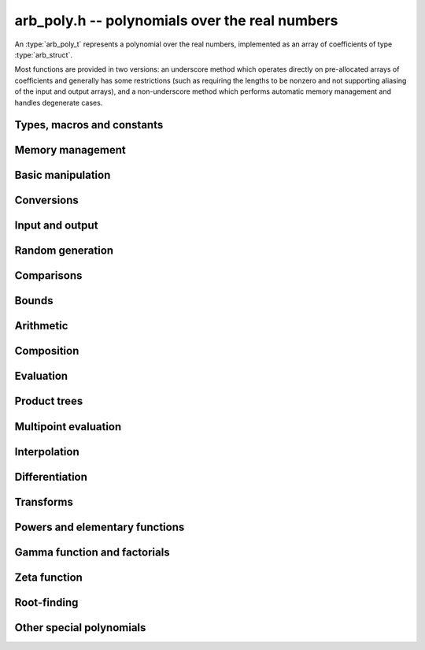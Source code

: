 .. _arb-poly:

**arb_poly.h** -- polynomials over the real numbers
===============================================================================

An :type:`arb_poly_t` represents a polynomial over the real numbers,
implemented as an array of coefficients of type :type:`arb_struct`.

Most functions are provided in two versions: an underscore method which
operates directly on pre-allocated arrays of coefficients and generally
has some restrictions (such as requiring the lengths to be nonzero
and not supporting aliasing of the input and output arrays),
and a non-underscore method which performs automatic memory
management and handles degenerate cases.


Types, macros and constants
-------------------------------------------------------------------------------

.. type:: arb_poly_struct

.. type:: arb_poly_t

    Contains a pointer to an array of coefficients (coeffs), the used
    length (length), and the allocated size of the array (alloc).

    An *arb_poly_t* is defined as an array of length one of type
    *arb_poly_struct*, permitting an *arb_poly_t* to
    be passed by reference.

Memory management
-------------------------------------------------------------------------------

.. function:: void arb_poly_init(arb_poly_t poly)

    Initializes the polynomial for use, setting it to the zero polynomial.

.. function:: void arb_poly_clear(arb_poly_t poly)

    Clears the polynomial, deallocating all coefficients and the
    coefficient array.

.. function:: void arb_poly_fit_length(arb_poly_t poly, long len)

    Makes sures that the coefficient array of the polynomial contains at
    least *len* initialized coefficients.

.. function:: void _arb_poly_set_length(arb_poly_t poly, long len)

    Directly changes the length of the polynomial, without allocating or
    deallocating coefficients. The value shold not exceed the allocation length.

.. function:: void _arb_poly_normalise(arb_poly_t poly)

    Strips any trailing coefficients which are identical to zero.

Basic manipulation
-------------------------------------------------------------------------------

.. function:: void arb_poly_zero(arb_poly_t poly)

.. function:: void arb_poly_one(arb_poly_t poly)

    Sets *poly* to the constant 0 respectively 1.

.. function:: void arb_poly_set(arb_poly_t dest, const arb_poly_t src)

    Sets *dest* to a copy of *src*.

.. function:: void arb_poly_set_round(arb_poly_t dest, const arb_poly_t src, long prec)

    Sets *dest* to a copy of *src*, rounded to *prec* bits.

.. function:: void arb_poly_set_coeff_si(arb_poly_t poly, long n, long c)

.. function:: void arb_poly_set_coeff_arb(arb_poly_t poly, long n, const arb_t c)

    Sets the coefficient with index *n* in *poly* to the value *c*.
    We require that *n* is nonnegative.

.. function:: void arb_poly_get_coeff_arb(arb_t v, const arb_poly_t poly, long n)

    Sets *v* to the value of the coefficient with index *n* in *poly*.
    We require that *n* is nonnegative.

.. macro:: arb_poly_get_coeff_ptr(poly, n)

    Given `n \ge 0`, returns a pointer to coefficient *n* of *poly*,
    or *NULL* if *n* exceeds the length of *poly*.

.. function:: void _arb_poly_shift_right(arb_ptr res, arb_srcptr poly, long len, long n)

.. function:: void arb_poly_shift_right(arb_poly_t res, const arb_poly_t poly, long n)

    Sets *res* to *poly* divided by `x^n`, throwing away the lower coefficients.
    We require that *n* is nonnegative.

.. function:: void _arb_poly_shift_left(arb_ptr res, arb_srcptr poly, long len, long n)

.. function:: void arb_poly_shift_left(arb_poly_t res, const arb_poly_t poly, long n)

    Sets *res* to *poly* multiplied by `x^n`.
    We require that *n* is nonnegative.

.. function:: void arb_poly_truncate(arb_poly_t poly, long n)

    Truncates *poly* to have length at most *n*, i.e. degree
    strictly smaller than *n*.

.. function:: long arb_poly_length(const arb_poly_t poly)

    Returns the length of *poly*, i.e. zero if *poly* is
    identically zero, and otherwise one more than the index
    of the highest term that is not identically zero.

.. function:: long arb_poly_degree(const arb_poly_t poly)

    Returns the degree of *poly*, defined as one less than its length.
    Note that if one or several leading coefficients are balls
    containing zero, this value can be larger than the true
    degree of the exact polynomial represented by *poly*,
    so the return value of this function is effectively
    an upper bound.

Conversions
-------------------------------------------------------------------------------

.. function:: void arb_poly_set_fmpz_poly(arb_poly_t poly, const fmpz_poly_t src, long prec)

.. function:: void arb_poly_set_fmpq_poly(arb_poly_t poly, const fmpq_poly_t src, long prec)

.. function:: void arb_poly_set_si(arb_poly_t poly, long src)

    Sets *poly* to *src*, rounding the coefficients to *prec* bits.


Input and output
-------------------------------------------------------------------------------

.. function:: void arb_poly_printd(const arb_poly_t poly, long digits)

    Prints the polynomial as an array of coefficients, printing each
    coefficient using *arb_printd*.


Random generation
-------------------------------------------------------------------------------

.. function:: void arb_poly_randtest(arb_poly_t poly, flint_rand_t state, long len, long prec, long mag_bits)

    Creates a random polynomial with length at most *len*.


Comparisons
-------------------------------------------------------------------------------

.. function:: int arb_poly_contains(const arb_poly_t poly1, const arb_poly_t poly2)

.. function:: int arb_poly_contains_fmpz_poly(const arb_poly_t poly1, const fmpz_poly_t poly2)

.. function:: int arb_poly_contains_fmpq_poly(const arb_poly_t poly1, const fmpq_poly_t poly2)

    Returns nonzero iff *poly1* contains *poly2*.

.. function:: int arb_poly_equal(const arb_poly_t A, const arb_poly_t B)

    Returns nonzero iff *A* and *B* are equal as polynomial balls, i.e. all
    coefficients have equal midpoint and radius.

.. function:: int _arb_poly_overlaps(arb_srcptr poly1, long len1, arb_srcptr poly2, long len2)

.. function:: int arb_poly_overlaps(const arb_poly_t poly1, const arb_poly_t poly2)

    Returns nonzero iff *poly1* overlaps with *poly2*. The underscore
    function requires that *len1* ist at least as large as *len2*.

.. function:: int arb_poly_get_unique_fmpz_poly(fmpz_poly_t z, const arb_poly_t x)

    If *x* contains a unique integer polynomial, sets *z* to that value and returns
    nonzero. Otherwise (if *x* represents no integers or more than one integer),
    returns zero, possibly partially modifying *z*.

Bounds
-------------------------------------------------------------------------------

.. function:: void _arb_poly_majorant(arb_ptr res, arb_srcptr poly, long len, long prec)

.. function:: void arb_poly_majorant(arb_poly_t res, const arb_poly_t poly, long prec)

    Sets *res* to an exact real polynomial whose coefficients are
    upper bounds for the absolute values of the coefficients in *poly*,
    rounded to *prec* bits.

Arithmetic
-------------------------------------------------------------------------------

.. function:: void _arb_poly_add(arb_ptr C, arb_srcptr A, long lenA, arb_srcptr B, long lenB, long prec)

    Sets *{C, max(lenA, lenB)}* to the sum of *{A, lenA}* and *{B, lenB}*.
    Allows aliasing of the input and output operands.

.. function:: void arb_poly_add(arb_poly_t C, const arb_poly_t A, const arb_poly_t B, long prec)

.. function:: void arb_poly_add_si(arb_poly_t C, const arb_poly_t A, long B, long prec)

    Sets *C* to the sum of *A* and *B*.

.. function:: void _arb_poly_sub(arb_ptr C, arb_srcptr A, long lenA, arb_srcptr B, long lenB, long prec)

    Sets *{C, max(lenA, lenB)}* to the difference of *{A, lenA}* and *{B, lenB}*.
    Allows aliasing of the input and output operands.

.. function:: void arb_poly_sub(arb_poly_t C, const arb_poly_t A, const arb_poly_t B, long prec)

    Sets *C* to the difference of *A* and *B*.

.. function:: void arb_poly_neg(arb_poly_t C, const arb_poly_t A)

    Sets *C* to the negation of *A*.

.. function:: void arb_poly_scalar_mul_2exp_si(arb_poly_t C, const arb_poly_t A, long c)

    Sets *C* to *A* multiplied by `2^c`.

.. function:: void _arb_poly_mullow_classical(arb_ptr C, arb_srcptr A, long lenA, arb_srcptr B, long lenB, long n, long prec)

.. function:: void _arb_poly_mullow_block(arb_ptr C, arb_srcptr A, long lenA, arb_srcptr B, long lenB, long n, long prec)

.. function:: void _arb_poly_mullow(arb_ptr C, arb_srcptr A, long lenA, arb_srcptr B, long lenB, long n, long prec)

    Sets *{C, n}* to the product of *{A, lenA}* and *{B, lenB}*, truncated to
    length *n*. The output is not allowed to be aliased with either of the
    inputs. We require `\mathrm{lenA} \ge \mathrm{lenB} > 0`,
    `n > 0`, `\mathrm{lenA} + \mathrm{lenB} - 1 \ge n`.

    The *classical* version uses a plain loop. This has good numerical
    stability but gets slow for large *n*.

    The *block* version decomposes the product into several
    subproducts which are computed exactly over the integers.

    It first attempts to find an integer `c`
    such that `A(2^c x)` and `B(2^c x)` have slowly varying
    coefficients, to reduce the number of blocks.

    The scaling factor `c` is chosen in a quick, heuristic way
    by picking the first and last nonzero terms in each polynomial.
    If the indices in `A` are `a_2, a_1` and the log-2 magnitudes
    are `e_2, e_1`, and the indices in `B` are `b_2, b_1`
    with corresponding magnitudes `f_2, f_1`, then we compute
    `c` as the weighted arithmetic mean of the slopes,
    rounded to the nearest integer:

    .. math ::

        c = \left\lfloor
            \frac{(e_2 - e_1) + (f_2 + f_1)}{(a_2 - a_1) + (b_2 - b_1)}
            + \frac{1}{2}
            \right \rfloor.

    This strategy is used because it is simple. It is not optimal
    in all cases, but will typically give good performance when
    multiplying two power series with a similar decay rate.

    The default algorithm chooses the *classical* algorithm for
    short polynomials and the *block* algorithm for long polynomials.

    If the input pointers are identical (and the lengths are the same),
    they are assumed to represent the same polynomial, and its
    square is computed.

.. function:: void arb_poly_mullow_classical(arb_poly_t C, const arb_poly_t A, const arb_poly_t B, long n, long prec)

.. function:: void arb_poly_mullow_ztrunc(arb_poly_t C, const arb_poly_t A, const arb_poly_t B, long n, long prec)

.. function:: void arb_poly_mullow_block(arb_poly_t C, const arb_poly_t A, const arb_poly_t B, long n, long prec)

.. function:: void arb_poly_mullow(arb_poly_t C, const arb_poly_t A, const arb_poly_t B, long n, long prec)

    Sets *C* to the product of *A* and *B*, truncated to length *n*.
    If the same variable is passed for *A* and *B*, sets *C* to the square
    of *A* truncated to length *n*.

.. function:: void _arb_poly_mul(arb_ptr C, arb_srcptr A, long lenA, arb_srcptr B, long lenB, long prec)

    Sets *{C, lenA + lenB - 1}* to the product of *{A, lenA}* and *{B, lenB}*.
    The output is not allowed to be aliased with either of the
    inputs. We require `\mathrm{lenA} \ge \mathrm{lenB} > 0`.
    This function is implemented as a simple wrapper for :func:`_arb_poly_mullow`.

    If the input pointers are identical (and the lengths are the same),
    they are assumed to represent the same polynomial, and its
    square is computed.

.. function:: void arb_poly_mul(arb_poly_t C, const arb_poly_t A, const arb_poly_t B, long prec)

    Sets *C* to the product of *A* and *B*.
    If the same variable is passed for *A* and *B*, sets *C* to the
    square of *A*.

.. function:: void _arb_poly_inv_series(arb_ptr Q, arb_srcptr A, long Alen, long len, long prec)

    Sets *{Q, len}* to the power series inverse of *{A, Alen}*. Uses Newton iteration.

.. function:: void arb_poly_inv_series(arb_poly_t Q, const arb_poly_t A, long n, long prec)

    Sets *Q* to the power series inverse of *A*, truncated to length *n*.

.. function:: void  _arb_poly_div_series(arb_ptr Q, arb_srcptr A, long Alen, arb_srcptr B, long Blen, long n, long prec)

    Sets *{Q, n}* to the power series quotient of *{A, Alen}* by *{B, Blen}*.
    Uses Newton iteration followed by multiplication.

.. function:: void arb_poly_div_series(arb_poly_t Q, const arb_poly_t A, const arb_poly_t B, long n, long prec)

    Sets *Q* to the power series quotient *A* divided by *B*, truncated to length *n*.

.. function:: void _arb_poly_div(arb_ptr Q, arb_srcptr A, long lenA, arb_srcptr B, long lenB, long prec)

.. function:: void _arb_poly_rem(arb_ptr R, arb_srcptr A, long lenA, arb_srcptr B, long lenB, long prec)

.. function:: void _arb_poly_divrem(arb_ptr Q, arb_ptr R, arb_srcptr A, long lenA, arb_srcptr B, long lenB, long prec)

.. function:: int arb_poly_divrem(arb_poly_t Q, arb_poly_t R, const arb_poly_t A, const arb_poly_t B, long prec)

    Performs polynomial division with remainder, computing a quotient `Q` and
    a remainder `R` such that `A = BQ + R`. The implementation reverses the
    inputs and performs power series division.

    If the leading coefficient of `B` contains zero (or if `B` is identically
    zero), returns 0 indicating failure without modifying the outputs.
    Otherwise returns nonzero.

.. function:: void _arb_poly_div_root(arb_ptr Q, arb_t R, arb_srcptr A, long len, const arb_t c, long prec)

    Divides `A` by the polynomial `x - c`, computing the quotient `Q` as well
    as the remainder `R = f(c)`.


Composition
-------------------------------------------------------------------------------

.. function:: void _arb_poly_compose_horner(arb_ptr res, arb_srcptr poly1, long len1, arb_srcptr poly2, long len2, long prec)

.. function:: void arb_poly_compose_horner(arb_poly_t res, const arb_poly_t poly1, const arb_poly_t poly2, long prec)

.. function:: void _arb_poly_compose_divconquer(arb_ptr res, arb_srcptr poly1, long len1, arb_srcptr poly2, long len2, long prec)

.. function:: void arb_poly_compose_divconquer(arb_poly_t res, const arb_poly_t poly1, const arb_poly_t poly2, long prec)

.. function:: void _arb_poly_compose(arb_ptr res, arb_srcptr poly1, long len1, arb_srcptr poly2, long len2, long prec)

.. function:: void arb_poly_compose(arb_poly_t res, const arb_poly_t poly1, const arb_poly_t poly2, long prec)

    Sets *res* to the composition `h(x) = f(g(x))` where `f` is given by
    *poly1* and `g` is given by *poly2*, respectively using Horner's rule,
    divide-and-conquer, and an automatic choice between the two algorithms.
    The underscore methods do not support aliasing of the output
    with either input polynomial.

.. function:: void _arb_poly_compose_series_horner(arb_ptr res, arb_srcptr poly1, long len1, arb_srcptr poly2, long len2, long n, long prec)

.. function:: void arb_poly_compose_series_horner(arb_poly_t res, const arb_poly_t poly1, const arb_poly_t poly2, long n, long prec)

.. function:: void _arb_poly_compose_series_brent_kung(arb_ptr res, arb_srcptr poly1, long len1, arb_srcptr poly2, long len2, long n, long prec)

.. function:: void arb_poly_compose_series_brent_kung(arb_poly_t res, const arb_poly_t poly1, const arb_poly_t poly2, long n, long prec)

.. function:: void _arb_poly_compose_series(arb_ptr res, arb_srcptr poly1, long len1, arb_srcptr poly2, long len2, long n, long prec)

.. function:: void arb_poly_compose_series(arb_poly_t res, const arb_poly_t poly1, const arb_poly_t poly2, long n, long prec)

    Sets *res* to the power series composition `h(x) = f(g(x))` truncated
    to order `O(x^n)` where `f` is given by *poly1* and `g` is given by *poly2*,
    respectively using Horner's rule, the Brent-Kung baby step-giant step
    algorithm, and an automatic choice between the two algorithms.
    We require that the constant term in `g(x)` is exactly zero.
    The underscore methods do not support aliasing of the output
    with either input polynomial.


.. function:: void _arb_poly_revert_series_lagrange(arb_ptr h, arb_srcptr f, long flen, long n, long prec)

.. function:: void arb_poly_revert_series_lagrange(arb_poly_t h, const arb_poly_t f, long n, long prec)

.. function:: void _arb_poly_revert_series_newton(arb_ptr h, arb_srcptr f, long flen, long n, long prec)

.. function:: void arb_poly_revert_series_newton(arb_poly_t h, const arb_poly_t f, long n, long prec)

.. function:: void _arb_poly_revert_series_lagrange_fast(arb_ptr h, arb_srcptr f, long flen, long n, long prec)

.. function:: void arb_poly_revert_series_lagrange_fast(arb_poly_t h, const arb_poly_t f, long n, long prec)

.. function:: void _arb_poly_revert_series(arb_ptr h, arb_srcptr f, long flen, long n, long prec)

.. function:: void arb_poly_revert_series(arb_poly_t h, const arb_poly_t f, long n, long prec)

    Sets `h` to the power series reversion of `f`, i.e. the expansion
    of the compositional inverse function `f^{-1}(x)`,
    truncated to order `O(x^n)`, using respectively
    Lagrange inversion, Newton iteration, fast Lagrange inversion,
    and a default algorithm choice.

    We require that the constant term in `f` is exactly zero and that the
    linear term is nonzero. The underscore methods assume that *flen*
    is at least 2, and do not support aliasing.

Evaluation
-------------------------------------------------------------------------------

.. function:: void _arb_poly_evaluate_horner(arb_t y, arb_srcptr f, long len, const arb_t x, long prec)

.. function:: void arb_poly_evaluate_horner(arb_t y, const arb_poly_t f, const arb_t x, long prec)

.. function:: void _arb_poly_evaluate_rectangular(arb_t y, arb_srcptr f, long len, const arb_t x, long prec)

.. function:: void arb_poly_evaluate_rectangular(arb_t y, const arb_poly_t f, const arb_t x, long prec)

.. function:: void _arb_poly_evaluate(arb_t y, arb_srcptr f, long len, const arb_t x, long prec)

.. function:: void arb_poly_evaluate(arb_t y, const arb_poly_t f, const arb_t x, long prec)

    Sets `y = f(x)`, evaluated respectively using Horner's rule,
    rectangular splitting, and an automatic algorithm choice.

.. function:: void _arb_poly_evaluate_acb_horner(acb_t y, arb_srcptr f, long len, const acb_t x, long prec)

.. function:: void arb_poly_evaluate_acb_horner(acb_t y, const arb_poly_t f, const acb_t x, long prec)

.. function:: void _arb_poly_evaluate_acb_rectangular(acb_t y, arb_srcptr f, long len, const acb_t x, long prec)

.. function:: void arb_poly_evaluate_acb_rectangular(acb_t y, const arb_poly_t f, const acb_t x, long prec)

.. function:: void _arb_poly_evaluate_acb(acb_t y, arb_srcptr f, long len, const acb_t x, long prec)

.. function:: void arb_poly_evaluate_acb(acb_t y, const arb_poly_t f, const acb_t x, long prec)

    Sets `y = f(x)` where `x` is a complex number, evaluating the
    polynomial respectively using Horner's rule,
    rectangular splitting, and an automatic algorithm choice.

.. function:: void _arb_poly_evaluate2_horner(arb_t y, arb_t z, arb_srcptr f, long len, const arb_t x, long prec)

.. function:: void arb_poly_evaluate2_horner(arb_t y, arb_t z, const arb_poly_t f, const arb_t x, long prec)

.. function:: void _arb_poly_evaluate2_rectangular(arb_t y, arb_t z, arb_srcptr f, long len, const arb_t x, long prec)

.. function:: void arb_poly_evaluate2_rectangular(arb_t y, arb_t z, const arb_poly_t f, const arb_t x, long prec)

.. function:: void _arb_poly_evaluate2(arb_t y, arb_t z, arb_srcptr f, long len, const arb_t x, long prec)

.. function:: void arb_poly_evaluate2(arb_t y, arb_t z, const arb_poly_t f, const arb_t x, long prec)

    Sets `y = f(x), z = f'(x)`, evaluated respectively using Horner's rule,
    rectangular splitting, and an automatic algorithm choice.

    When Horner's rule is used, the only advantage of evaluating the
    function and its derivative simultaneously is that one does not have
    to generate the derivative polynomial explicitly.
    With the rectangular splitting algorithm, the powers can be reused,
    making simultaneous evaluation slightly faster.

.. function:: void _arb_poly_evaluate2_acb_horner(acb_t y, acb_t z, arb_srcptr f, long len, const acb_t x, long prec)

.. function:: void arb_poly_evaluate2_acb_horner(acb_t y, acb_t z, const arb_poly_t f, const acb_t x, long prec)

.. function:: void _arb_poly_evaluate2_acb_rectangular(acb_t y, acb_t z, arb_srcptr f, long len, const acb_t x, long prec)

.. function:: void arb_poly_evaluate2_acb_rectangular(acb_t y, acb_t z, const arb_poly_t f, const acb_t x, long prec)

.. function:: void _arb_poly_evaluate2_acb(acb_t y, acb_t z, arb_srcptr f, long len, const acb_t x, long prec)

.. function:: void arb_poly_evaluate2_acb(acb_t y, acb_t z, const arb_poly_t f, const acb_t x, long prec)

    Sets `y = f(x), z = f'(x)`, evaluated respectively using Horner's rule,
    rectangular splitting, and an automatic algorithm choice.


Product trees
-------------------------------------------------------------------------------

.. function:: void _arb_poly_product_roots(arb_ptr poly, arb_srcptr xs, long n, long prec)

.. function:: void arb_poly_product_roots(arb_poly_t poly, arb_srcptr xs, long n, long prec)

    Generates the polynomial `(x-x_0)(x-x_1)\cdots(x-x_{n-1})`.

.. function:: arb_ptr * _arb_poly_tree_alloc(long len)

    Returns an initialized data structured capable of representing a
    remainder tree (product tree) of *len* roots.

.. function:: void _arb_poly_tree_free(arb_ptr * tree, long len)

    Deallocates a tree structure as allocated using *_arb_poly_tree_alloc*.

.. function:: void _arb_poly_tree_build(arb_ptr * tree, arb_srcptr roots, long len, long prec)

    Constructs a product tree from a given array of *len* roots. The tree
    structure must be pre-allocated to the specified length using
    :func:`_arb_poly_tree_alloc`.


Multipoint evaluation
-------------------------------------------------------------------------------

.. function:: void _arb_poly_evaluate_vec_iter(arb_ptr ys, arb_srcptr poly, long plen, arb_srcptr xs, long n, long prec)

.. function:: void arb_poly_evaluate_vec_iter(arb_ptr ys, const arb_poly_t poly, arb_srcptr xs, long n, long prec)

    Evaluates the polynomial simultaneously at *n* given points, calling
    :func:`_arb_poly_evaluate` repeatedly.

.. function:: void _arb_poly_evaluate_vec_fast_precomp(arb_ptr vs, arb_srcptr poly, long plen, arb_ptr * tree, long len, long prec)

.. function:: void _arb_poly_evaluate_vec_fast(arb_ptr ys, arb_srcptr poly, long plen, arb_srcptr xs, long n, long prec)

.. function:: void arb_poly_evaluate_vec_fast(arb_ptr ys, const arb_poly_t poly, arb_srcptr xs, long n, long prec)

    Evaluates the polynomial simultaneously at *n* given points, using
    fast multipoint evaluation.

Interpolation
-------------------------------------------------------------------------------

.. function:: void _arb_poly_interpolate_newton(arb_ptr poly, arb_srcptr xs, arb_srcptr ys, long n, long prec)

.. function:: void arb_poly_interpolate_newton(arb_poly_t poly, arb_srcptr xs, arb_srcptr ys, long n, long prec)

    Recovers the unique polynomial of length at most *n* that interpolates
    the given *x* and *y* values. This implementation first interpolates in the
    Newton basis and then converts back to the monomial basis.

.. function:: void _arb_poly_interpolate_barycentric(arb_ptr poly, arb_srcptr xs, arb_srcptr ys, long n, long prec)

.. function:: void arb_poly_interpolate_barycentric(arb_poly_t poly, arb_srcptr xs, arb_srcptr ys, long n, long prec)

    Recovers the unique polynomial of length at most *n* that interpolates
    the given *x* and *y* values. This implementation uses the barycentric
    form of Lagrange interpolation.

.. function:: void _arb_poly_interpolation_weights(arb_ptr w, arb_ptr * tree, long len, long prec)

.. function:: void _arb_poly_interpolate_fast_precomp(arb_ptr poly, arb_srcptr ys, arb_ptr * tree, arb_srcptr weights, long len, long prec)

.. function:: void _arb_poly_interpolate_fast(arb_ptr poly, arb_srcptr xs, arb_srcptr ys, long len, long prec)

.. function:: void arb_poly_interpolate_fast(arb_poly_t poly, arb_srcptr xs, arb_srcptr ys, long n, long prec)

    Recovers the unique polynomial of length at most *n* that interpolates
    the given *x* and *y* values, using fast Lagrange interpolation.
    The precomp function takes a precomputed product tree over the
    *x* values and a vector of interpolation weights as additional inputs.


Differentiation
-------------------------------------------------------------------------------

.. function:: void _arb_poly_derivative(arb_ptr res, arb_srcptr poly, long len, long prec)

    Sets *{res, len - 1}* to the derivative of *{poly, len}*.
    Allows aliasing of the input and output.

.. function:: void arb_poly_derivative(arb_poly_t res, const arb_poly_t poly, long prec)

    Sets *res* to the derivative of *poly*.

.. function:: void _arb_poly_integral(arb_ptr res, arb_srcptr poly, long len, long prec)

    Sets *{res, len}* to the integral of *{poly, len - 1}*.
    Allows aliasing of the input and output.

.. function:: void arb_poly_integral(arb_poly_t res, const arb_poly_t poly, long prec)

    Sets *res* to the integral of *poly*.


Transforms
-------------------------------------------------------------------------------

.. function:: void _arb_poly_borel_transform(arb_ptr res, arb_srcptr poly, long len, long prec)

.. function:: void arb_poly_borel_transform(arb_poly_t res, const arb_poly_t poly, long prec)

    Computes the Borel transform of the input polynomial, mapping `\sum_k a_k x^k`
    to `\sum_k (a_k / k!) x^k`. The underscore method allows aliasing.

.. function:: void _arb_poly_inv_borel_transform(arb_ptr res, arb_srcptr poly, long len, long prec)

.. function:: void arb_poly_inv_borel_transform(arb_poly_t res, const arb_poly_t poly, long prec)

    Computes the inverse Borel transform of the input polynomial, mapping `\sum_k a_k x^k`
    to `\sum_k a_k k! x^k`. The underscore method allows aliasing.

.. function:: void _arb_poly_binomial_transform_basecase(arb_ptr b, arb_srcptr a, long alen, long len, long prec)

.. function:: void arb_poly_binomial_transform_basecase(arb_poly_t b, const arb_poly_t a, long len, long prec)

.. function:: void _arb_poly_binomial_transform_convolution(arb_ptr b, arb_srcptr a, long alen, long len, long prec)

.. function:: void arb_poly_binomial_transform_convolution(arb_poly_t b, const arb_poly_t a, long len, long prec)

.. function:: void _arb_poly_binomial_transform(arb_ptr b, arb_srcptr a, long alen, long len, long prec)

.. function:: void arb_poly_binomial_transform(arb_poly_t b, const arb_poly_t a, long len, long prec)

    Computes the binomial transform of the input polynomial, truncating
    the output to length *len*.
    The binomial transform maps the coefficients `a_k` in the input polynomial
    to the coefficients `b_k` in the output polynomial via
    `b_n = \sum_{k=0}^n (-1)^k {n \choose k} a_k`.
    The binomial transform is equivalent to the power series composition
    `f(x) \to (1-x)^{-1} f(x/(x-1))`, and is its own inverse.

    The *basecase* version evaluates coefficients one by one from the
    definition, generating the binomial coefficients by a recurrence
    relation.

    The *convolution* version uses the identity
    `T(f(x)) = B^{-1}(e^x B(f(-x)))` where `T` denotes the binomial
    transform operator and `B` denotes the Borel transform operator.
    This only costs a single polynomial multiplication, plus some
    scalar operations.

    The default version automatically chooses an algorithm.

    The underscore methods do not support aliasing, and assume that
    the lengths are nonzero.

Powers and elementary functions
-------------------------------------------------------------------------------

.. function:: void _arb_poly_pow_ui_trunc_binexp(arb_ptr res, arb_srcptr f, long flen, ulong exp, long len, long prec)

    Sets *{res, len}* to *{f, flen}* raised to the power *exp*, truncated
    to length *len*. Requires that *len* is no longer than the length
    of the power as computed without truncation (i.e. no zero-padding is performed).
    Does not support aliasing of the input and output, and requires
    that *flen* and *len* are positive.
    Uses binary expontiation.

.. function:: void arb_poly_pow_ui_trunc_binexp(arb_poly_t res, const arb_poly_t poly, ulong exp, long len, long prec)

    Sets *res* to *poly* raised to the power *exp*, truncated to length *len*.
    Uses binary exponentiation.

.. function:: void _arb_poly_pow_ui(arb_ptr res, arb_srcptr f, long flen, ulong exp, long prec)

    Sets *res* to *{f, flen}* raised to the power *exp*. Does not
    support aliasing of the input and output, and requires that
    *flen* is positive.

.. function:: void arb_poly_pow_ui(arb_poly_t res, const arb_poly_t poly, ulong exp, long prec)

    Sets *res* to *poly* raised to the power *exp*.

.. function:: void _arb_poly_pow_series(arb_ptr h, arb_srcptr f, long flen, arb_srcptr g, long glen, long len, long prec)

    Sets *{h, len}* to the power series `f(x)^{g(x)} = \exp(g(x) \log f(x))` truncated
    to length *len*. This function detects special cases such as *g* being an
    exact small integer or `\pm 1/2`, and computes such powers more
    efficiently. This function does not support aliasing of the output
    with either of the input operands. It requires that all lengths
    are positive, and assumes that *flen* and *glen* do not exceed *len*.

.. function:: void arb_poly_pow_series(arb_poly_t h, const arb_poly_t f, const arb_poly_t g, long len, long prec)

    Sets *h* to the power series `f(x)^{g(x)} = \exp(g(x) \log f(x))` truncated
    to length *len*. This function detects special cases such as *g* being an
    exact small integer or `\pm 1/2`, and computes such powers more
    efficiently.

.. function:: void _arb_poly_pow_arb_series(arb_ptr h, arb_srcptr f, long flen, const arb_t g, long len, long prec)

    Sets *{h, len}* to the power series `f(x)^g = \exp(g \log f(x))` truncated
    to length *len*. This function detects special cases such as *g* being an
    exact small integer or `\pm 1/2`, and computes such powers more
    efficiently. This function does not support aliasing of the output
    with either of the input operands. It requires that all lengths
    are positive, and assumes that *flen* does not exceed *len*.

.. function:: void arb_poly_pow_arb_series(arb_poly_t h, const arb_poly_t f, const arb_t g, long len, long prec)

    Sets *h* to the power series `f(x)^g = \exp(g \log f(x))` truncated
    to length *len*.

.. function:: void _arb_poly_sqrt_series(arb_ptr g, arb_srcptr h, long hlen, long n, long prec)

.. function:: void arb_poly_sqrt_series(arb_poly_t g, const arb_poly_t h, long n, long prec)

    Sets *g* to the power series square root of *h*, truncated to length *n*.
    Uses division-free Newton iteration for the reciprocal square root,
    followed by a multiplication.

    The underscore method does not support aliasing of the input and output
    arrays. It requires that *hlen* and *n* are greater than zero.

.. function:: void _arb_poly_rsqrt_series(arb_ptr g, arb_srcptr h, long hlen, long n, long prec)

.. function:: void arb_poly_rsqrt_series(arb_poly_t g, const arb_poly_t h, long n, long prec)

    Sets *g* to the reciprocal power series square root of *h*, truncated to length *n*.
    Uses division-free Newton iteration.

    The underscore method does not support aliasing of the input and output
    arrays. It requires that *hlen* and *n* are greater than zero.

.. function:: void _arb_poly_log_series(arb_ptr res, arb_srcptr f, long flen, long n, long prec)

.. function:: void arb_poly_log_series(arb_poly_t res, const arb_poly_t f, long n, long prec)

    Sets *res* to the power series logarithm of *f*, truncated to length *n*.
    Uses the formula `\log(f(x)) = \int f'(x) / f(x) dx`, adding the logarithm of the
    constant term in *f* as the constant of integration.

    The underscore method supports aliasing of the input and output
    arrays. It requires that *flen* and *n* are greater than zero.

.. function:: void _arb_poly_atan_series(arb_ptr res, arb_srcptr f, long flen, long n, long prec)

.. function:: void arb_poly_atan_series(arb_poly_t res, const arb_poly_t f, long n, long prec)

.. function:: void _arb_poly_asin_series(arb_ptr res, arb_srcptr f, long flen, long n, long prec)

.. function:: void arb_poly_asin_series(arb_poly_t res, const arb_poly_t f, long n, long prec)

.. function:: void _arb_poly_acos_series(arb_ptr res, arb_srcptr f, long flen, long n, long prec)

.. function:: void arb_poly_acos_series(arb_poly_t res, const arb_poly_t f, long n, long prec)

    Sets *res* respectively to the power series inverse tangent,
    inverse sine and inverse cosine of *f*, truncated to length *n*.

    Uses the formulas

    .. math ::

        \tan^{-1}(f(x)) = \int f'(x) / (1+f(x)^2) dx,

        \sin^{-1}(f(x)) = \int f'(x) / (1-f(x)^2)^{1/2} dx,

        \cos^{-1}(f(x)) = -\int f'(x) / (1-f(x)^2)^{1/2} dx,

    adding the inverse
    function of the constant term in *f* as the constant of integration.

    The underscore methods supports aliasing of the input and output
    arrays. They require that *flen* and *n* are greater than zero.

.. function:: void _arb_poly_exp_series_basecase(arb_ptr f, arb_srcptr h, long hlen, long n, long prec)

.. function:: void arb_poly_exp_series_basecase(arb_poly_t f, const arb_poly_t h, long n, long prec)

.. function:: void _arb_poly_exp_series(arb_ptr f, arb_srcptr h, long hlen, long n, long prec)

.. function:: void arb_poly_exp_series(arb_poly_t f, const arb_poly_t h, long n, long prec)

    Sets `f` to the power series exponential of `h`, truncated to length `n`.

    The basecase version uses a simple recurrence for the coefficients,
    requiring `O(nm)` operations where `m` is the length of `h`.

    The main implementation uses Newton iteration, starting from a small
    number of terms given by the basecase algorithm. The complexity
    is `O(M(n))`. Redundant operations in the Newton iteration are
    avoided by using the scheme described in [HZ2004]_.

    The underscore methods support aliasing and allow the input to be
    shorter than the output, but require the lengths to be nonzero.

.. function:: void _arb_poly_sin_cos_series_basecase(arb_ptr s, arb_ptr c, arb_srcptr h, long hlen, long n, long prec, int times_pi)

.. function:: void arb_poly_sin_cos_series_basecase(arb_poly_t s, arb_poly_t c, const arb_poly_t h, long n, long prec, int times_pi)

.. function:: void _arb_poly_sin_cos_series_tangent(arb_ptr s, arb_ptr c, arb_srcptr h, long hlen, long n, long prec, int times_pi)

.. function:: void arb_poly_sin_cos_series_tangent(arb_poly_t s, arb_poly_t c, const arb_poly_t h, long n, long prec, int times_pi)

.. function:: void _arb_poly_sin_cos_series(arb_ptr s, arb_ptr c, arb_srcptr h, long hlen, long n, long prec)

.. function:: void arb_poly_sin_cos_series(arb_poly_t s, arb_poly_t c, const arb_poly_t h, long n, long prec)

    Sets *s* and *c* to the power series sine and cosine of *h*, computed
    simultaneously.

    The *basecase* version uses a simple recurrence for the coefficients,
    requiring `O(nm)` operations where `m` is the length of `h`.

    The *tangent* version uses the tangent half-angle formulas to compute
    the sine and cosine via :func:`_arb_poly_tan_series`. This
    requires `O(M(n))` operations.
    When `h = h_0 + h_1` where the constant term `h_0` is nonzero,
    the evaluation is done as
    `\sin(h_0 + h_1) = \cos(h_0) \sin(h_1) + \sin(h_0) \cos(h_1)`,
    `\cos(h_0 + h_1) = \cos(h_0) \cos(h_1) - \sin(h_0) \sin(h_1)`,
    to improve accuracy and avoid dividing by zero at the poles of
    the tangent function.

    The default version automatically selects between the *basecase* and
    *tangent* algorithms depending on the input.

    The *basecase* and *tangent* versions take a flag *times_pi*
    specifying that the input is to be multiplied by `\pi`.

    The underscore methods support aliasing and require the lengths to be nonzero.

.. function:: void _arb_poly_sin_series(arb_ptr s, arb_srcptr h, long hlen, long n, long prec)

.. function:: void arb_poly_sin_series(arb_poly_t s, const arb_poly_t h, long n, long prec)

.. function:: void _arb_poly_cos_series(arb_ptr c, arb_srcptr h, long hlen, long n, long prec)

.. function:: void arb_poly_cos_series(arb_poly_t c, const arb_poly_t h, long n, long prec)

    Respectively evaluates the power series sine or cosine. These functions
    simply wrap :func:`_arb_poly_sin_cos_series`. The underscore methods
    support aliasing and require the lengths to be nonzero.

.. function:: void _arb_poly_tan_series(arb_ptr g, arb_srcptr h, long hlen, long len, long prec)

.. function:: void arb_poly_tan_series(arb_poly_t g, const arb_poly_t h, long n, long prec)

    Sets *g* to the power series tangent of *h*.

    For small *n* takes the quotient of the sine and cosine as computed
    using the basecase algorithm. For large *n*, uses Newton iteration
    to invert the inverse tangent series. The complexity is `O(M(n))`.

    The underscore version does not support aliasing, and requires
    the lengths to be nonzero.

.. function:: void _arb_poly_sin_cos_pi_series(arb_ptr s, arb_ptr c, arb_srcptr h, long hlen, long n, long prec)

.. function:: void arb_poly_sin_cos_pi_series(arb_poly_t s, arb_poly_t c, const arb_poly_t h, long n, long prec)

.. function:: void _arb_poly_sin_pi_series(arb_ptr s, arb_srcptr h, long hlen, long n, long prec)

.. function:: void arb_poly_sin_pi_series(arb_poly_t s, const arb_poly_t h, long n, long prec)

.. function:: void _arb_poly_cos_pi_series(arb_ptr c, arb_srcptr h, long hlen, long n, long prec)

.. function:: void arb_poly_cos_pi_series(arb_poly_t c, const arb_poly_t h, long n, long prec)

.. function:: void _arb_poly_cot_pi_series(arb_ptr c, arb_srcptr h, long hlen, long n, long prec)

.. function:: void arb_poly_cot_pi_series(arb_poly_t c, const arb_poly_t h, long n, long prec)

    Compute the respective trigonometric functions of the input
    multiplied by `\pi`.

Gamma function and factorials
-------------------------------------------------------------------------------

.. function:: void _arb_poly_gamma_series(arb_ptr res, arb_srcptr h, long hlen, long n, long prec)

.. function:: void arb_poly_gamma_series(arb_poly_t res, const arb_poly_t h, long n, long prec)

.. function:: void _arb_poly_rgamma_series(arb_ptr res, arb_srcptr h, long hlen, long n, long prec)

.. function:: void arb_poly_rgamma_series(arb_poly_t res, const arb_poly_t h, long n, long prec)

.. function:: void _arb_poly_lgamma_series(arb_ptr res, arb_srcptr h, long hlen, long n, long prec)

.. function:: void arb_poly_lgamma_series(arb_poly_t res, const arb_poly_t h, long n, long prec)

    Sets *res* to the series expansion of `\Gamma(h(x))`, `1/\Gamma(h(x))`,
    or `\log \Gamma(h(x))`, truncated to length *n*.

    These functions first generate the Taylor series at the constant
    term of *h*, and then call :func:`_arb_poly_compose_series`.
    The Taylor coefficients are generated using the Riemann zeta function
    if the constant term of *h* is a small integer,
    and with Stirling's series otherwise.

    The underscore methods support aliasing of the input and output
    arrays, and require that *hlen* and *n* are greater than zero.

.. function:: void _arb_poly_rising_ui_series(arb_ptr res, arb_srcptr f, long flen, ulong r, long trunc, long prec)

.. function:: void arb_poly_rising_ui_series(arb_poly_t res, const arb_poly_t f, ulong r, long trunc, long prec)

    Sets *res* to the rising factorial `(f) (f+1) (f+2) \cdots (f+r-1)`, truncated
    to length *trunc*. The underscore method assumes that *flen*, *r* and *trunc*
    are at least 1, and does not support aliasing. Uses binary splitting.

Zeta function
-------------------------------------------------------------------------------

.. function:: void arb_poly_zeta_series(arb_poly_t res, const arb_poly_t s, const arb_t a, int deflate, long n, long prec)

    Sets *res* to the Hurwitz zeta function `\zeta(s,a)` where `s` a power
    series and `a` is a constant, truncated to length *n*.
    To evaluate the usual Riemann zeta function, set `a = 1`.

    If *deflate* is nonzero, evaluates `\zeta(s,a) + 1/(1-s)`, which
    is well-defined as a limit when the constant term of `s` is 1.
    In particular, expanding `\zeta(s,a) + 1/(1-s)` with `s = 1+x`
    gives the Stieltjes constants

    .. math ::

        \sum_{k=0}^{n-1} \frac{(-1)^k}{k!} \gamma_k(a) x^k.

    If `a = 1`, this implementation uses the reflection formula if the midpoint
    of the constant term of `s` is negative.

.. function:: void _arb_poly_riemann_siegel_theta_series(arb_ptr res, arb_srcptr h, long hlen, long n, long prec)

.. function:: void arb_poly_riemann_siegel_theta_series(arb_poly_t res, const arb_poly_t h, long n, long prec)

    Sets *res* to the series expansion of the Riemann-Siegel theta
    function

    .. math ::

        \theta(h) = \arg \left(\Gamma\left(\frac{2ih+1}{4}\right)\right) - \frac{\log \pi}{2} h

    where the argument of the gamma function is chosen continuously
    as the imaginary part of the log gamma function.

    The underscore method does not support aliasing of the input
    and output arrays, and requires that the lengths are greater
    than zero.

.. function:: void _arb_poly_riemann_siegel_z_series(arb_ptr res, arb_srcptr h, long hlen, long n, long prec)

.. function:: void arb_poly_riemann_siegel_z_series(arb_poly_t res, const arb_poly_t h, long n, long prec)

    Sets *res* to the series expansion of the Riemann-Siegel Z-function

    .. math ::

        Z(h) = e^{i\theta(h)} \zeta(1/2+ih).

    The zeros of the Z-function on the real line precisely
    correspond to the imaginary parts of the zeros of
    the Riemann zeta function on the critical line.

    The underscore method supports aliasing of the input
    and output arrays, and requires that the lengths are greater
    than zero.

Root-finding
-------------------------------------------------------------------------------

.. function:: void _arb_poly_newton_convergence_factor(arf_t convergence_factor, arb_srcptr poly, long len, const arb_t convergence_interval, long prec)

    Given an interval `I` specified by *convergence_interval*, evaluates a bound
    for `C = \sup_{t,u \in I} \frac{1}{2} |f''(t)| / |f'(u)|`,
    where `f` is the polynomial defined by the coefficients *{poly, len}*.
    The bound is obtained by evaluating `f'(I)` and `f''(I)` directly.
    If `f` has large coefficients, `I` must be extremely precise in order to
    get a finite factor.

.. function:: int _arb_poly_newton_step(arb_t xnew, arb_srcptr poly, long len, const arb_t x, const arb_t convergence_interval, const arf_t convergence_factor, long prec)

    Performs a single step with Newton's method.

    The input consists of the polynomial `f` specified by the coefficients
    *{poly, len}*, an interval `x = [m-r, m+r]` known to contain a single root of `f`,
    an interval `I` (*convergence_interval*) containing `x` with an
    associated bound (*convergence_factor*) for
    `C = \sup_{t,u \in I} \frac{1}{2} |f''(t)| / |f'(u)|`,
    and a working precision *prec*.

    The Newton update consists of setting
    `x' = [m'-r', m'+r']` where `m' = m - f(m) / f'(m)`
    and `r' = C r^2`. The expression `m - f(m) / f'(m)` is evaluated
    using ball arithmetic at a working precision of *prec* bits, and the
    rounding error during this evaluation is accounted for in the output.
    We now check that `x' \in I` and `m' < m`. If both conditions are
    satisfied, we set *xnew* to `x'` and return nonzero.
    If either condition fails, we set *xnew* to `x` and return zero,
    indicating that no progress was made.

.. function:: void _arb_poly_newton_refine_root(arb_t r, arb_srcptr poly, long len, const arb_t start, const arb_t convergence_interval, const arf_t convergence_factor, long eval_extra_prec, long prec)

    Refines a precise estimate of a polynomial root to high precision
    by performing several Newton steps, using nearly optimally
    chosen doubling precision steps.

    The inputs are defined as for *_arb_poly_newton_step*, except for
    the precision parameters: *prec* is the target accuracy and
    *eval_extra_prec* is the estimated number of guard bits that need
    to be added to evaluate the polynomial accurately close to the root
    (typically, if the polynomial has large coefficients of alternating
    signs, this needs to be approximately the bit size of the coefficients).

Other special polynomials
-------------------------------------------------------------------------------

.. function:: void _arb_poly_swinnerton_dyer_ui(arb_ptr poly, ulong n, long trunc, long prec)

.. function:: void arb_poly_swinnerton_dyer_ui(arb_poly_t poly, ulong n, long prec)

    Computes the Swinnerton-Dyer polynomial `S_n`, which has degree `2^n`
    and is the rational minimal polynomial of the sum
    of the square roots of the first *n* prime numbers.

    If *prec* is set to zero, a precision is chosen automatically such
    that :func:`arb_poly_get_unique_fmpz_poly` should be successful.
    Otherwise a working precision of *prec* bits is used.

    The underscore version accepts an additional *trunc* parameter. Even
    when computing a truncated polynomial, the array *poly* must have room for
    `2^n + 1` coefficients, used as temporary space.

